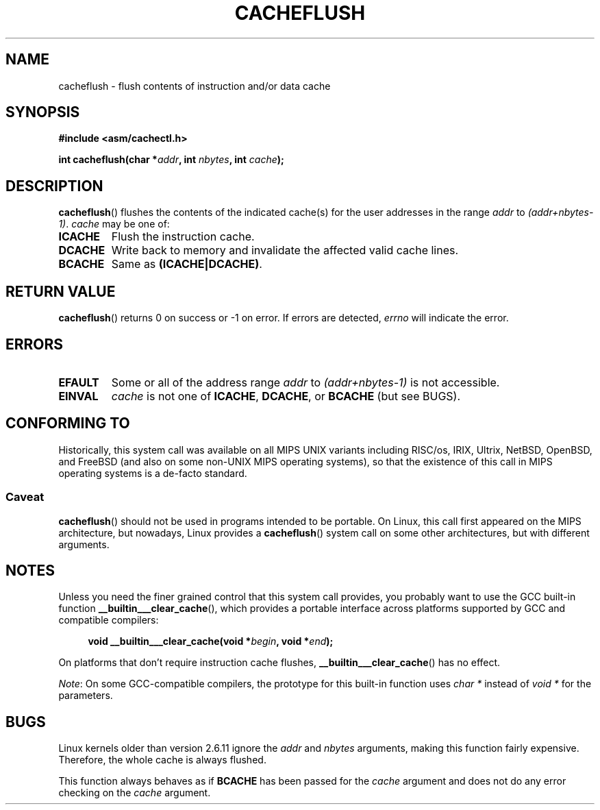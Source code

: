 .\" Written by Ralf Baechle (ralf@waldorf-gmbh.de),
.\" Copyright (c) 1994, 1995 Waldorf GMBH
.\"
.\" %%%LICENSE_START(GPLv2+_DOC_FULL)
.\" This is free documentation; you can redistribute it and/or
.\" modify it under the terms of the GNU General Public License as
.\" published by the Free Software Foundation; either version 2 of
.\" the License, or (at your option) any later version.
.\"
.\" The GNU General Public License's references to "object code"
.\" and "executables" are to be interpreted as the output of any
.\" document formatting or typesetting system, including
.\" intermediate and printed output.
.\"
.\" This manual is distributed in the hope that it will be useful,
.\" but WITHOUT ANY WARRANTY; without even the implied warranty of
.\" MERCHANTABILITY or FITNESS FOR A PARTICULAR PURPOSE.  See the
.\" GNU General Public License for more details.
.\"
.\" You should have received a copy of the GNU General Public
.\" License along with this manual; if not, see
.\" <http://www.gnu.org/licenses/>.
.\" %%%LICENSE_END
.\"
.TH CACHEFLUSH 2 2017-09-15 "Linux" "Linux Programmer's Manual"
.SH NAME
cacheflush \- flush contents of instruction and/or data cache
.SH SYNOPSIS
.nf
.B #include <asm/cachectl.h>
.PP
.BI "int cacheflush(char *" addr ", int "nbytes ", int "cache );
.fi
.SH DESCRIPTION
.BR cacheflush ()
flushes the contents of the indicated cache(s) for the
user addresses in the range
.I addr
to
.IR (addr+nbytes-1) .
.I cache
may be one of:
.TP
.B ICACHE
Flush the instruction cache.
.TP
.B DCACHE
Write back to memory and invalidate the affected valid cache lines.
.TP
.B BCACHE
Same as
.BR (ICACHE|DCACHE) .
.SH RETURN VALUE
.BR cacheflush ()
returns 0 on success or \-1 on error.
If errors are detected,
.I errno
will indicate the error.
.SH ERRORS
.TP
.B EFAULT
Some or all of the address range
.I addr
to
.I (addr+nbytes-1)
is not accessible.
.TP
.B EINVAL
.I cache
is not one of
.BR ICACHE ,
.BR DCACHE ,
or
.BR BCACHE
(but see BUGS).
.SH CONFORMING TO
Historically, this system call was available on all MIPS UNIX variants
including RISC/os, IRIX, Ultrix, NetBSD, OpenBSD, and FreeBSD
(and also on some non-UNIX MIPS operating systems), so that
the existence of this call in MIPS operating systems is a de-facto
standard.
.SS Caveat
.BR cacheflush ()
should not be used in programs intended to be portable.
On Linux, this call first appeared on the MIPS architecture,
but nowadays, Linux provides a
.BR cacheflush ()
system call on some other architectures, but with different arguments.
.SH NOTES
Unless you need the finer grained control that this system call provides,
you probably want to use the GCC built-in function
.BR __builtin___clear_cache (),
which provides a portable interface
across platforms supported by GCC and compatible compilers:
.PP
.in +4n
.EX
.BI "void __builtin___clear_cache(void *" begin ", void *" end );
.EE
.in
.PP
On platforms that don't require instruction cache flushes,
.BR __builtin___clear_cache ()
has no effect.
.PP
.IR Note :
On some GCC-compatible compilers,
the prototype for this built-in function uses
.I char *
instead of
.I void *
for the parameters.
.SH BUGS
Linux kernels older than version 2.6.11 ignore the
.I addr
and
.I nbytes
arguments, making this function fairly expensive.
Therefore, the whole cache is always flushed.
.PP
This function always behaves as if
.BR BCACHE
has been passed for the
.I cache
argument and does not do any error checking on the
.I cache
argument.
